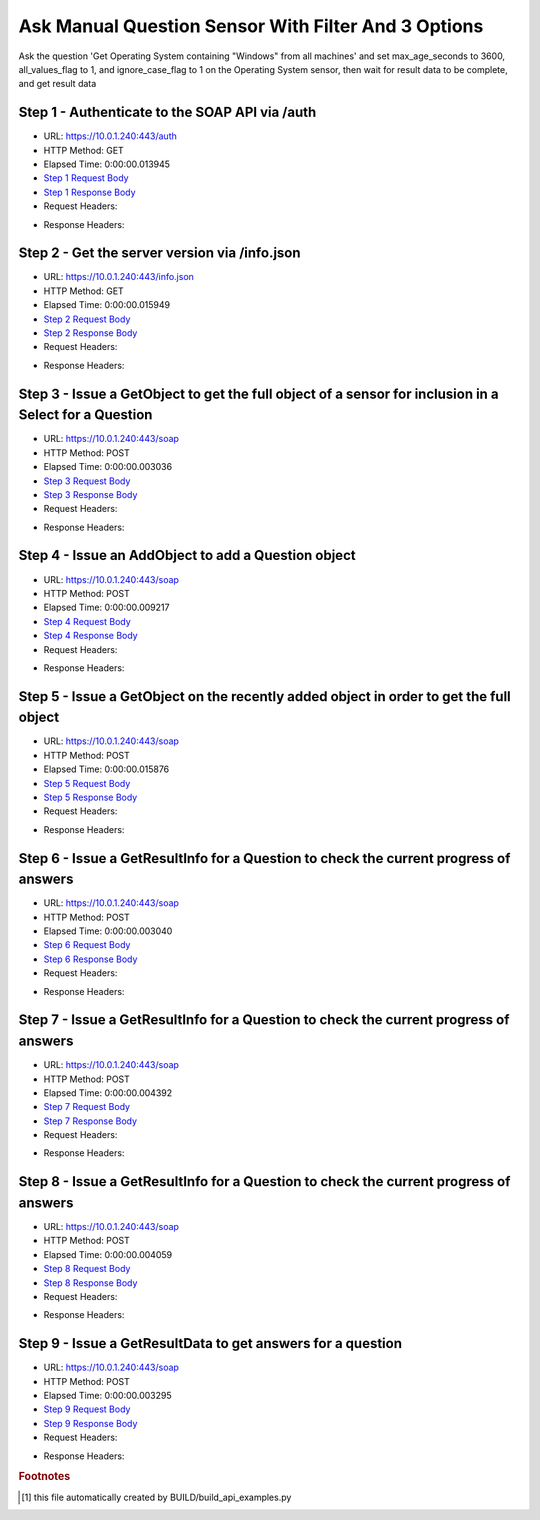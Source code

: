 
Ask Manual Question Sensor With Filter And 3 Options
==========================================================================================

Ask the question 'Get Operating System containing "Windows" from all machines' and set max_age_seconds to 3600, all_values_flag to 1, and ignore_case_flag to 1 on the Operating System sensor, then wait for result data to be complete, and get result data


Step 1 - Authenticate to the SOAP API via /auth
------------------------------------------------------------------------------------------------------------------------------------------------------------------------------------------------------------------------------------------------------------------------------------------------------------------------------------------------------------------------------------------------------------

* URL: https://10.0.1.240:443/auth
* HTTP Method: GET
* Elapsed Time: 0:00:00.013945
* `Step 1 Request Body <../../_static/soap_outputs/6.5.314.4301/ask_manual_question_sensor_with_filter_and_3_options_step_1_request.txt>`_
* `Step 1 Response Body <../../_static/soap_outputs/6.5.314.4301/ask_manual_question_sensor_with_filter_and_3_options_step_1_response.txt>`_

* Request Headers:

.. code-block:: json
    :linenos:

    
    {
      "Accept": "*/*", 
      "Accept-Encoding": "gzip, deflate", 
      "Connection": "keep-alive", 
      "User-Agent": "python-requests/2.7.0 CPython/2.7.10 Darwin/14.5.0", 
      "password": "VGFuaXVtMjAxNSE=", 
      "username": "QWRtaW5pc3RyYXRvcg=="
    }

* Response Headers:

.. code-block:: json
    :linenos:

    
    {
      "connection": "keep-alive", 
      "content-length": "135", 
      "content-type": "text/plain; charset=us-ascii"
    }


Step 2 - Get the server version via /info.json
------------------------------------------------------------------------------------------------------------------------------------------------------------------------------------------------------------------------------------------------------------------------------------------------------------------------------------------------------------------------------------------------------------

* URL: https://10.0.1.240:443/info.json
* HTTP Method: GET
* Elapsed Time: 0:00:00.015949
* `Step 2 Request Body <../../_static/soap_outputs/6.5.314.4301/ask_manual_question_sensor_with_filter_and_3_options_step_2_request.txt>`_
* `Step 2 Response Body <../../_static/soap_outputs/6.5.314.4301/ask_manual_question_sensor_with_filter_and_3_options_step_2_response.json>`_

* Request Headers:

.. code-block:: json
    :linenos:

    
    {
      "Accept": "*/*", 
      "Accept-Encoding": "gzip, deflate", 
      "Connection": "keep-alive", 
      "User-Agent": "python-requests/2.7.0 CPython/2.7.10 Darwin/14.5.0", 
      "session": "1-8134-0763b63efb6a4ee3af02a05592e308cb414093d213b1a1405b4f1fe618a622a6004222a63cb352c3f1142b20bb023e311bcb54a44063ab9d0c69b00d845f5d26"
    }

* Response Headers:

.. code-block:: json
    :linenos:

    
    {
      "connection": "keep-alive", 
      "content-length": "113989", 
      "content-type": "application/json"
    }


Step 3 - Issue a GetObject to get the full object of a sensor for inclusion in a Select for a Question
------------------------------------------------------------------------------------------------------------------------------------------------------------------------------------------------------------------------------------------------------------------------------------------------------------------------------------------------------------------------------------------------------------

* URL: https://10.0.1.240:443/soap
* HTTP Method: POST
* Elapsed Time: 0:00:00.003036
* `Step 3 Request Body <../../_static/soap_outputs/6.5.314.4301/ask_manual_question_sensor_with_filter_and_3_options_step_3_request.xml>`_
* `Step 3 Response Body <../../_static/soap_outputs/6.5.314.4301/ask_manual_question_sensor_with_filter_and_3_options_step_3_response.xml>`_

* Request Headers:

.. code-block:: json
    :linenos:

    
    {
      "Accept": "*/*", 
      "Accept-Encoding": "gzip", 
      "Connection": "keep-alive", 
      "Content-Length": "568", 
      "Content-Type": "text/xml; charset=utf-8", 
      "User-Agent": "python-requests/2.7.0 CPython/2.7.10 Darwin/14.5.0", 
      "session": "1-8134-0763b63efb6a4ee3af02a05592e308cb414093d213b1a1405b4f1fe618a622a6004222a63cb352c3f1142b20bb023e311bcb54a44063ab9d0c69b00d845f5d26"
    }

* Response Headers:

.. code-block:: json
    :linenos:

    
    {
      "connection": "keep-alive", 
      "content-encoding": "gzip", 
      "content-type": "text/xml;charset=UTF-8", 
      "transfer-encoding": "chunked"
    }


Step 4 - Issue an AddObject to add a Question object
------------------------------------------------------------------------------------------------------------------------------------------------------------------------------------------------------------------------------------------------------------------------------------------------------------------------------------------------------------------------------------------------------------

* URL: https://10.0.1.240:443/soap
* HTTP Method: POST
* Elapsed Time: 0:00:00.009217
* `Step 4 Request Body <../../_static/soap_outputs/6.5.314.4301/ask_manual_question_sensor_with_filter_and_3_options_step_4_request.xml>`_
* `Step 4 Response Body <../../_static/soap_outputs/6.5.314.4301/ask_manual_question_sensor_with_filter_and_3_options_step_4_response.xml>`_

* Request Headers:

.. code-block:: json
    :linenos:

    
    {
      "Accept": "*/*", 
      "Accept-Encoding": "gzip", 
      "Connection": "keep-alive", 
      "Content-Length": "861", 
      "Content-Type": "text/xml; charset=utf-8", 
      "User-Agent": "python-requests/2.7.0 CPython/2.7.10 Darwin/14.5.0", 
      "session": "1-8134-0763b63efb6a4ee3af02a05592e308cb414093d213b1a1405b4f1fe618a622a6004222a63cb352c3f1142b20bb023e311bcb54a44063ab9d0c69b00d845f5d26"
    }

* Response Headers:

.. code-block:: json
    :linenos:

    
    {
      "connection": "keep-alive", 
      "content-length": "769", 
      "content-type": "text/xml;charset=UTF-8"
    }


Step 5 - Issue a GetObject on the recently added object in order to get the full object
------------------------------------------------------------------------------------------------------------------------------------------------------------------------------------------------------------------------------------------------------------------------------------------------------------------------------------------------------------------------------------------------------------

* URL: https://10.0.1.240:443/soap
* HTTP Method: POST
* Elapsed Time: 0:00:00.015876
* `Step 5 Request Body <../../_static/soap_outputs/6.5.314.4301/ask_manual_question_sensor_with_filter_and_3_options_step_5_request.xml>`_
* `Step 5 Response Body <../../_static/soap_outputs/6.5.314.4301/ask_manual_question_sensor_with_filter_and_3_options_step_5_response.xml>`_

* Request Headers:

.. code-block:: json
    :linenos:

    
    {
      "Accept": "*/*", 
      "Accept-Encoding": "gzip", 
      "Connection": "keep-alive", 
      "Content-Length": "494", 
      "Content-Type": "text/xml; charset=utf-8", 
      "User-Agent": "python-requests/2.7.0 CPython/2.7.10 Darwin/14.5.0", 
      "session": "1-8134-0763b63efb6a4ee3af02a05592e308cb414093d213b1a1405b4f1fe618a622a6004222a63cb352c3f1142b20bb023e311bcb54a44063ab9d0c69b00d845f5d26"
    }

* Response Headers:

.. code-block:: json
    :linenos:

    
    {
      "connection": "keep-alive", 
      "content-encoding": "gzip", 
      "content-type": "text/xml;charset=UTF-8", 
      "transfer-encoding": "chunked"
    }


Step 6 - Issue a GetResultInfo for a Question to check the current progress of answers
------------------------------------------------------------------------------------------------------------------------------------------------------------------------------------------------------------------------------------------------------------------------------------------------------------------------------------------------------------------------------------------------------------

* URL: https://10.0.1.240:443/soap
* HTTP Method: POST
* Elapsed Time: 0:00:00.003040
* `Step 6 Request Body <../../_static/soap_outputs/6.5.314.4301/ask_manual_question_sensor_with_filter_and_3_options_step_6_request.xml>`_
* `Step 6 Response Body <../../_static/soap_outputs/6.5.314.4301/ask_manual_question_sensor_with_filter_and_3_options_step_6_response.xml>`_

* Request Headers:

.. code-block:: json
    :linenos:

    
    {
      "Accept": "*/*", 
      "Accept-Encoding": "gzip", 
      "Connection": "keep-alive", 
      "Content-Length": "498", 
      "Content-Type": "text/xml; charset=utf-8", 
      "User-Agent": "python-requests/2.7.0 CPython/2.7.10 Darwin/14.5.0", 
      "session": "1-8134-0763b63efb6a4ee3af02a05592e308cb414093d213b1a1405b4f1fe618a622a6004222a63cb352c3f1142b20bb023e311bcb54a44063ab9d0c69b00d845f5d26"
    }

* Response Headers:

.. code-block:: json
    :linenos:

    
    {
      "connection": "keep-alive", 
      "content-encoding": "gzip", 
      "content-type": "text/xml;charset=UTF-8", 
      "transfer-encoding": "chunked"
    }


Step 7 - Issue a GetResultInfo for a Question to check the current progress of answers
------------------------------------------------------------------------------------------------------------------------------------------------------------------------------------------------------------------------------------------------------------------------------------------------------------------------------------------------------------------------------------------------------------

* URL: https://10.0.1.240:443/soap
* HTTP Method: POST
* Elapsed Time: 0:00:00.004392
* `Step 7 Request Body <../../_static/soap_outputs/6.5.314.4301/ask_manual_question_sensor_with_filter_and_3_options_step_7_request.xml>`_
* `Step 7 Response Body <../../_static/soap_outputs/6.5.314.4301/ask_manual_question_sensor_with_filter_and_3_options_step_7_response.xml>`_

* Request Headers:

.. code-block:: json
    :linenos:

    
    {
      "Accept": "*/*", 
      "Accept-Encoding": "gzip", 
      "Connection": "keep-alive", 
      "Content-Length": "498", 
      "Content-Type": "text/xml; charset=utf-8", 
      "User-Agent": "python-requests/2.7.0 CPython/2.7.10 Darwin/14.5.0", 
      "session": "1-8134-0763b63efb6a4ee3af02a05592e308cb414093d213b1a1405b4f1fe618a622a6004222a63cb352c3f1142b20bb023e311bcb54a44063ab9d0c69b00d845f5d26"
    }

* Response Headers:

.. code-block:: json
    :linenos:

    
    {
      "connection": "keep-alive", 
      "content-encoding": "gzip", 
      "content-type": "text/xml;charset=UTF-8", 
      "transfer-encoding": "chunked"
    }


Step 8 - Issue a GetResultInfo for a Question to check the current progress of answers
------------------------------------------------------------------------------------------------------------------------------------------------------------------------------------------------------------------------------------------------------------------------------------------------------------------------------------------------------------------------------------------------------------

* URL: https://10.0.1.240:443/soap
* HTTP Method: POST
* Elapsed Time: 0:00:00.004059
* `Step 8 Request Body <../../_static/soap_outputs/6.5.314.4301/ask_manual_question_sensor_with_filter_and_3_options_step_8_request.xml>`_
* `Step 8 Response Body <../../_static/soap_outputs/6.5.314.4301/ask_manual_question_sensor_with_filter_and_3_options_step_8_response.xml>`_

* Request Headers:

.. code-block:: json
    :linenos:

    
    {
      "Accept": "*/*", 
      "Accept-Encoding": "gzip", 
      "Connection": "keep-alive", 
      "Content-Length": "498", 
      "Content-Type": "text/xml; charset=utf-8", 
      "User-Agent": "python-requests/2.7.0 CPython/2.7.10 Darwin/14.5.0", 
      "session": "1-8134-0763b63efb6a4ee3af02a05592e308cb414093d213b1a1405b4f1fe618a622a6004222a63cb352c3f1142b20bb023e311bcb54a44063ab9d0c69b00d845f5d26"
    }

* Response Headers:

.. code-block:: json
    :linenos:

    
    {
      "connection": "keep-alive", 
      "content-encoding": "gzip", 
      "content-type": "text/xml;charset=UTF-8", 
      "transfer-encoding": "chunked"
    }


Step 9 - Issue a GetResultData to get answers for a question
------------------------------------------------------------------------------------------------------------------------------------------------------------------------------------------------------------------------------------------------------------------------------------------------------------------------------------------------------------------------------------------------------------

* URL: https://10.0.1.240:443/soap
* HTTP Method: POST
* Elapsed Time: 0:00:00.003295
* `Step 9 Request Body <../../_static/soap_outputs/6.5.314.4301/ask_manual_question_sensor_with_filter_and_3_options_step_9_request.xml>`_
* `Step 9 Response Body <../../_static/soap_outputs/6.5.314.4301/ask_manual_question_sensor_with_filter_and_3_options_step_9_response.xml>`_

* Request Headers:

.. code-block:: json
    :linenos:

    
    {
      "Accept": "*/*", 
      "Accept-Encoding": "gzip", 
      "Connection": "keep-alive", 
      "Content-Length": "526", 
      "Content-Type": "text/xml; charset=utf-8", 
      "User-Agent": "python-requests/2.7.0 CPython/2.7.10 Darwin/14.5.0", 
      "session": "1-8134-0763b63efb6a4ee3af02a05592e308cb414093d213b1a1405b4f1fe618a622a6004222a63cb352c3f1142b20bb023e311bcb54a44063ab9d0c69b00d845f5d26"
    }

* Response Headers:

.. code-block:: json
    :linenos:

    
    {
      "connection": "keep-alive", 
      "content-encoding": "gzip", 
      "content-type": "text/xml;charset=UTF-8", 
      "transfer-encoding": "chunked"
    }


.. rubric:: Footnotes

.. [#] this file automatically created by BUILD/build_api_examples.py
